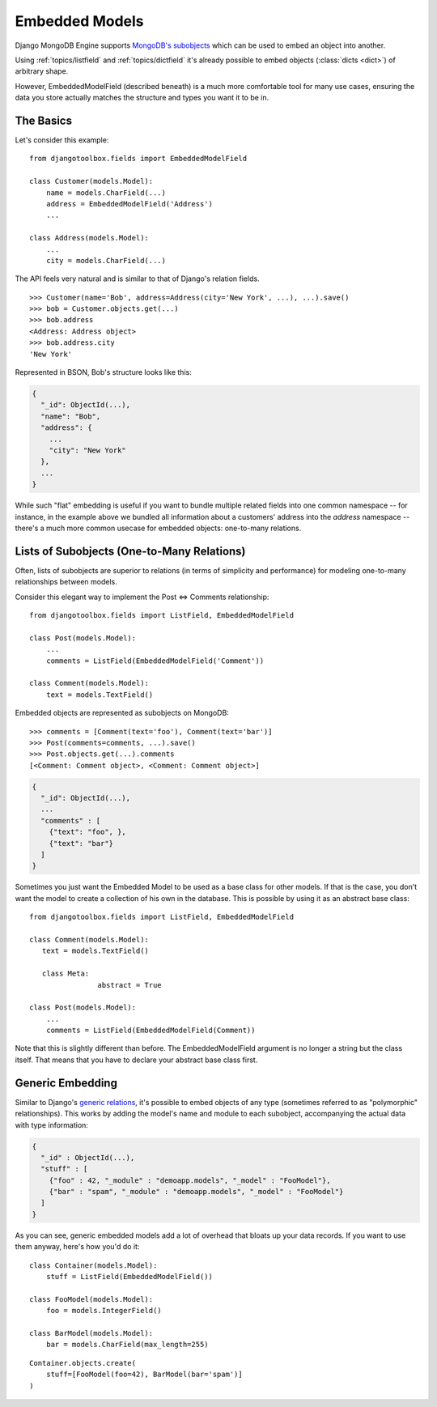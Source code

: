 Embedded Models
===============

Django MongoDB Engine supports `MongoDB's subobjects`_ which can be used
to embed an object into another.

Using :ref:`topics/listfield` and :ref:`topics/dictfield` it's already possible
to embed objects (:class:`dicts <dict>`) of arbitrary shape.

However, EmbeddedModelField (described beneath) is a much more comfortable tool
for many use cases, ensuring the data you store actually matches the structure
and types you want it to be in.

The Basics
----------
Let's consider this example::

   from djangotoolbox.fields import EmbeddedModelField

   class Customer(models.Model):
       name = models.CharField(...)
       address = EmbeddedModelField('Address')
       ...

   class Address(models.Model):
       ...
       city = models.CharField(...)

The API feels very natural and is similar to that of Django's relation fields. ::

   >>> Customer(name='Bob', address=Address(city='New York', ...), ...).save()
   >>> bob = Customer.objects.get(...)
   >>> bob.address
   <Address: Address object>
   >>> bob.address.city
   'New York'

Represented in BSON, Bob's structure looks like this:

.. code-block:: js

   {
     "_id": ObjectId(...),
     "name": "Bob",
     "address": {
       ...
       "city": "New York"
     },
     ...
   }

While such "flat" embedding is useful if you want to bundle multiple related
fields into one common namespace -- for instance, in the example above we
bundled all information about a customers' address into the `address` namespace
-- there's a much more common usecase for embedded objects: one-to-many relations.

.. _topics/list-of-subobjects:

Lists of Subobjects (One-to-Many Relations)
-------------------------------------------
Often, lists of subobjects are superior to relations (in terms of simplicity and
performance) for modeling one-to-many relationships between models.

Consider this elegant way to implement the Post ⇔ Comments relationship::

   from djangotoolbox.fields import ListField, EmbeddedModelField

   class Post(models.Model):
       ...
       comments = ListField(EmbeddedModelField('Comment'))

   class Comment(models.Model):
       text = models.TextField()

Embedded objects are represented as subobjects on MongoDB::

  >>> comments = [Comment(text='foo'), Comment(text='bar')]
  >>> Post(comments=comments, ...).save()
  >>> Post.objects.get(...).comments
  [<Comment: Comment object>, <Comment: Comment object>]

.. code-block:: js

   {
     "_id": ObjectId(...),
     ...
     "comments" : [
       {"text": "foo", },
       {"text": "bar"}
     ]
   }

Sometimes you just want the Embedded Model to be used as a base class
for other models. If that is the case, you don't want the model to
create a collection of his own in the database. 
This is possible by using it as an abstract base class::

   from djangotoolbox.fields import ListField, EmbeddedModelField

   class Comment(models.Model):
      text = models.TextField()

      class Meta:
        	   abstract = True

   class Post(models.Model):
       ...
       comments = ListField(EmbeddedModelField(Comment))

Note that this is slightly different than before. The EmbeddedModelField
argument is no longer a string but the class itself. That means that you
have to declare your abstract base class first.

Generic Embedding
-----------------
Similar to Django's `generic relations`_, it's possible to embed objects of any
type (sometimes referred to as "polymorphic" relationships). This works by
adding the model's name and module to each subobject, accompanying the actual
data with type information:

.. code-block:: js

   {
     "_id" : ObjectId(...),
     "stuff" : [
       {"foo" : 42, "_module" : "demoapp.models", "_model" : "FooModel"},
       {"bar" : "spam", "_module" : "demoapp.models", "_model" : "FooModel"}
     ]
   }

As you can see, generic embedded models add a lot of overhead that bloats up
your data records. If you want to use them anyway, here's how you'd do it::

   class Container(models.Model):
       stuff = ListField(EmbeddedModelField())

   class FooModel(models.Model):
       foo = models.IntegerField()

   class BarModel(models.Model):
       bar = models.CharField(max_length=255)

::

   Container.objects.create(
       stuff=[FooModel(foo=42), BarModel(bar='spam')]
   )

.. _MongoDB's subobjects: http://docs.mongodb.org/manual/core/data-model-design/
.. _generic relations: https://docs.djangoproject.com/en/dev/ref/contrib/contenttypes/
